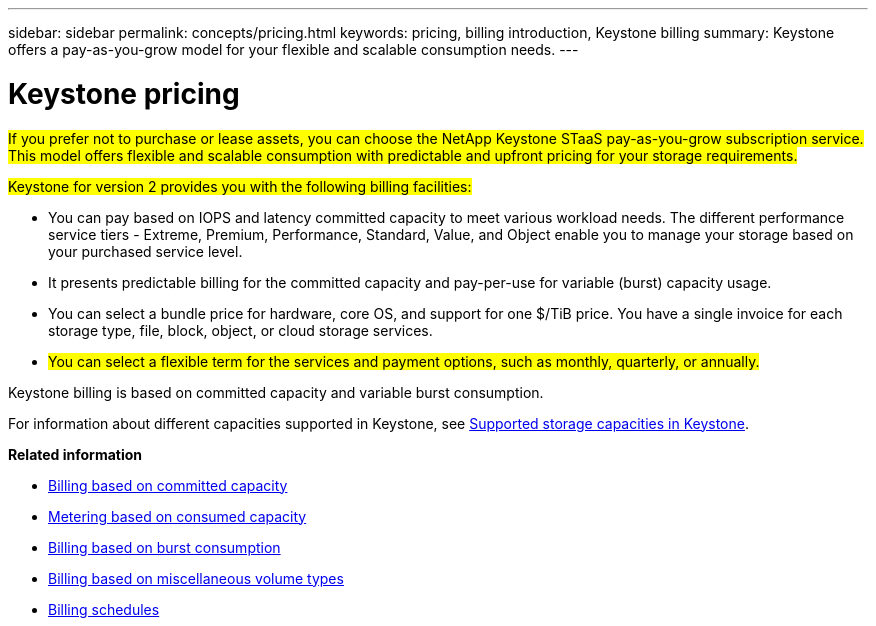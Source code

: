 ---
sidebar: sidebar
permalink: concepts/pricing.html
keywords: pricing, billing introduction, Keystone billing
summary: Keystone offers a pay-as-you-grow model for your flexible and scalable consumption needs.
---

= Keystone pricing
:hardbreaks:
:nofooter:
:icons: font
:linkattrs:
:imagesdir: ../media/

[.lead]
##If you prefer not to purchase or lease assets, you can choose the NetApp Keystone STaaS pay-as-you-grow subscription service. This model offers flexible and scalable consumption with predictable and upfront pricing for your storage requirements.##

##Keystone for version 2 provides you with the following billing facilities:##

* You can pay based on IOPS and latency committed capacity to meet various workload needs. The different performance service tiers - Extreme, Premium, Performance, Standard, Value, and Object enable you to manage your storage based on your purchased service level.
* It presents predictable billing for the committed capacity and pay-per-use for variable (burst) capacity usage.
* You can select a bundle price for hardware, core OS, and support for one $/TiB price. You have a single invoice for each storage type, file, block, object, or cloud storage services.
* ##You can select a flexible term for the services and payment options, such as monthly, quarterly, or annually.##

Keystone billing is based on committed capacity and variable burst consumption.

For information about different capacities supported in Keystone, see link:../concepts/supported-storage-capacity.html[Supported storage capacities in Keystone].

*Related information*

* link:../concepts/committed-capacity-billing-v2.html[Billing based on committed capacity]
* link:../concepts/consumed-capacity-billing-v2.html[Metering based on consumed capacity]
* link:../concepts/burst-consumption-billing-v2.html[Billing based on burst consumption]
* link:../concepts/misc-volume-billing-v2.html[Billing based on miscellaneous volume types]
* link:../concepts/billing-schedules-v2.html[Billing schedules]